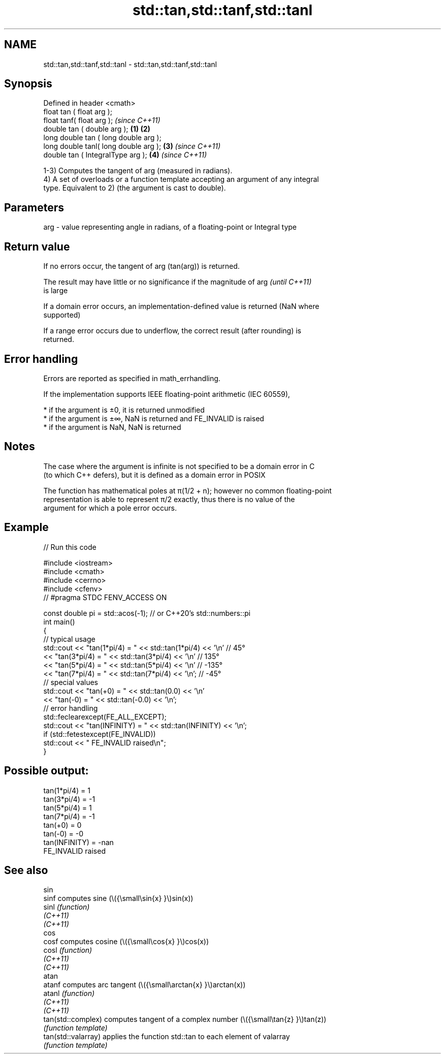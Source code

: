 .TH std::tan,std::tanf,std::tanl 3 "2022.07.31" "http://cppreference.com" "C++ Standard Libary"
.SH NAME
std::tan,std::tanf,std::tanl \- std::tan,std::tanf,std::tanl

.SH Synopsis
   Defined in header <cmath>
   float tan ( float arg );
   float tanf( float arg );                     \fI(since C++11)\fP
   double tan ( double arg );           \fB(1)\fP \fB(2)\fP
   long double tan ( long double arg );
   long double tanl( long double arg );     \fB(3)\fP               \fI(since C++11)\fP
   double tan ( IntegralType arg );             \fB(4)\fP           \fI(since C++11)\fP

   1-3) Computes the tangent of arg (measured in radians).
   4) A set of overloads or a function template accepting an argument of any integral
   type. Equivalent to 2) (the argument is cast to double).

.SH Parameters

   arg - value representing angle in radians, of a floating-point or Integral type

.SH Return value

   If no errors occur, the tangent of arg (tan(arg)) is returned.

   The result may have little or no significance if the magnitude of arg  \fI(until C++11)\fP
   is large

   If a domain error occurs, an implementation-defined value is returned (NaN where
   supported)

   If a range error occurs due to underflow, the correct result (after rounding) is
   returned.

.SH Error handling

   Errors are reported as specified in math_errhandling.

   If the implementation supports IEEE floating-point arithmetic (IEC 60559),

     * if the argument is ±0, it is returned unmodified
     * if the argument is ±∞, NaN is returned and FE_INVALID is raised
     * if the argument is NaN, NaN is returned

.SH Notes

   The case where the argument is infinite is not specified to be a domain error in C
   (to which C++ defers), but it is defined as a domain error in POSIX

   The function has mathematical poles at π(1/2 + n); however no common floating-point
   representation is able to represent π/2 exactly, thus there is no value of the
   argument for which a pole error occurs.

.SH Example


// Run this code

 #include <iostream>
 #include <cmath>
 #include <cerrno>
 #include <cfenv>
 // #pragma STDC FENV_ACCESS ON

 const double pi = std::acos(-1); // or C++20's std::numbers::pi
 int main()
 {
     // typical usage
     std::cout << "tan(1*pi/4) = " << std::tan(1*pi/4) << '\\n' // 45°
               << "tan(3*pi/4) = " << std::tan(3*pi/4) << '\\n' // 135°
               << "tan(5*pi/4) = " << std::tan(5*pi/4) << '\\n' // -135°
               << "tan(7*pi/4) = " << std::tan(7*pi/4) << '\\n'; // -45°
     // special values
     std::cout << "tan(+0) = " << std::tan(0.0) << '\\n'
               << "tan(-0) = " << std::tan(-0.0) << '\\n';
     // error handling
     std::feclearexcept(FE_ALL_EXCEPT);
     std::cout << "tan(INFINITY) = " << std::tan(INFINITY) << '\\n';
     if (std::fetestexcept(FE_INVALID))
         std::cout << "    FE_INVALID raised\\n";
 }

.SH Possible output:

 tan(1*pi/4) = 1
 tan(3*pi/4) = -1
 tan(5*pi/4) = 1
 tan(7*pi/4) = -1
 tan(+0) = 0
 tan(-0) = -0
 tan(INFINITY) = -nan
     FE_INVALID raised

.SH See also

   sin
   sinf               computes sine (\\({\\small\\sin{x} }\\)sin(x))
   sinl               \fI(function)\fP
   \fI(C++11)\fP
   \fI(C++11)\fP
   cos
   cosf               computes cosine (\\({\\small\\cos{x} }\\)cos(x))
   cosl               \fI(function)\fP
   \fI(C++11)\fP
   \fI(C++11)\fP
   atan
   atanf              computes arc tangent (\\({\\small\\arctan{x} }\\)arctan(x))
   atanl              \fI(function)\fP
   \fI(C++11)\fP
   \fI(C++11)\fP
   tan(std::complex)  computes tangent of a complex number (\\({\\small\\tan{z} }\\)tan(z))
                      \fI(function template)\fP
   tan(std::valarray) applies the function std::tan to each element of valarray
                      \fI(function template)\fP
